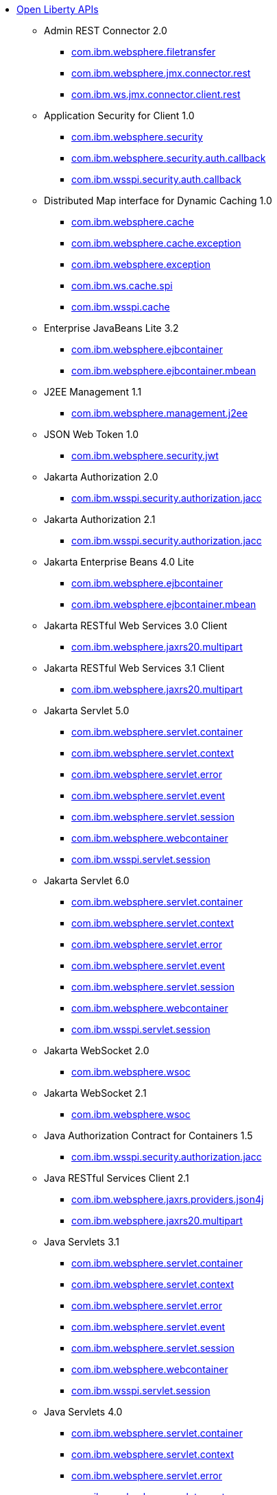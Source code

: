 * xref:api/open-liberty-apis.adoc[Open Liberty APIs]
  ** Admin REST Connector 2.0
    *** xref:javadoc/api/restConnector-2.0.com.ibm.websphere.filetransfer.adoc[com.ibm.websphere.filetransfer]
    *** xref:javadoc/api/restConnector-2.0.com.ibm.websphere.jmx.connector.rest.adoc[com.ibm.websphere.jmx.connector.rest]
    *** xref:javadoc/api/restConnector-2.0.com.ibm.ws.jmx.connector.client.rest.adoc[com.ibm.ws.jmx.connector.client.rest]
  ** Application Security for Client 1.0
    *** xref:javadoc/api/appSecurityClient-1.0.com.ibm.websphere.security.adoc[com.ibm.websphere.security]
    *** xref:javadoc/api/appSecurityClient-1.0.com.ibm.websphere.security.auth.callback.adoc[com.ibm.websphere.security.auth.callback]
    *** xref:javadoc/api/appSecurityClient-1.0.com.ibm.wsspi.security.auth.callback.adoc[com.ibm.wsspi.security.auth.callback]
  ** Distributed Map interface for Dynamic Caching 1.0
    *** xref:javadoc/api/distributedMap-1.0.com.ibm.websphere.cache.adoc[com.ibm.websphere.cache]
    *** xref:javadoc/api/distributedMap-1.0.com.ibm.websphere.cache.exception.adoc[com.ibm.websphere.cache.exception]
    *** xref:javadoc/api/distributedMap-1.0.com.ibm.websphere.exception.adoc[com.ibm.websphere.exception]
    *** xref:javadoc/api/distributedMap-1.0.com.ibm.ws.cache.spi.adoc[com.ibm.ws.cache.spi]
    *** xref:javadoc/api/distributedMap-1.0.com.ibm.wsspi.cache.adoc[com.ibm.wsspi.cache]
  ** Enterprise JavaBeans Lite 3.2
    *** xref:javadoc/api/ejbLite-3.2.com.ibm.websphere.ejbcontainer.adoc[com.ibm.websphere.ejbcontainer]
    *** xref:javadoc/api/ejbLite-3.2.com.ibm.websphere.ejbcontainer.mbean.adoc[com.ibm.websphere.ejbcontainer.mbean]
  ** J2EE Management 1.1
    *** xref:javadoc/api/j2eeManagement-1.1.adoc[com.ibm.websphere.management.j2ee]
  ** JSON Web Token 1.0
    *** xref:javadoc/api/jwt-1.0.adoc[com.ibm.websphere.security.jwt]
  ** Jakarta Authorization 2.0
    *** xref:javadoc/api/appAuthorization-2.0.adoc[com.ibm.wsspi.security.authorization.jacc]
  ** Jakarta Authorization 2.1
    *** xref:javadoc/api/appAuthorization-2.1.adoc[com.ibm.wsspi.security.authorization.jacc]
  ** Jakarta Enterprise Beans 4.0 Lite
    *** xref:javadoc/api/enterpriseBeansLite-4.0.com.ibm.websphere.ejbcontainer.adoc[com.ibm.websphere.ejbcontainer]
    *** xref:javadoc/api/enterpriseBeansLite-4.0.com.ibm.websphere.ejbcontainer.mbean.adoc[com.ibm.websphere.ejbcontainer.mbean]
  ** Jakarta RESTful Web Services 3.0 Client
    *** xref:javadoc/api/restfulWSClient-3.0.adoc[com.ibm.websphere.jaxrs20.multipart]
  ** Jakarta RESTful Web Services 3.1 Client
    *** xref:javadoc/api/restfulWSClient-3.1.adoc[com.ibm.websphere.jaxrs20.multipart]
  ** Jakarta Servlet 5.0
    *** xref:javadoc/api/servlet-5.0.com.ibm.websphere.servlet.container.adoc[com.ibm.websphere.servlet.container]
    *** xref:javadoc/api/servlet-5.0.com.ibm.websphere.servlet.context.adoc[com.ibm.websphere.servlet.context]
    *** xref:javadoc/api/servlet-5.0.com.ibm.websphere.servlet.error.adoc[com.ibm.websphere.servlet.error]
    *** xref:javadoc/api/servlet-5.0.com.ibm.websphere.servlet.event.adoc[com.ibm.websphere.servlet.event]
    *** xref:javadoc/api/servlet-5.0.com.ibm.websphere.servlet.session.adoc[com.ibm.websphere.servlet.session]
    *** xref:javadoc/api/servlet-5.0.com.ibm.websphere.webcontainer.adoc[com.ibm.websphere.webcontainer]
    *** xref:javadoc/api/servlet-5.0.com.ibm.wsspi.servlet.session.adoc[com.ibm.wsspi.servlet.session]
  ** Jakarta Servlet 6.0
    *** xref:javadoc/api/servlet-6.0.com.ibm.websphere.servlet.container.adoc[com.ibm.websphere.servlet.container]
    *** xref:javadoc/api/servlet-6.0.com.ibm.websphere.servlet.context.adoc[com.ibm.websphere.servlet.context]
    *** xref:javadoc/api/servlet-6.0.com.ibm.websphere.servlet.error.adoc[com.ibm.websphere.servlet.error]
    *** xref:javadoc/api/servlet-6.0.com.ibm.websphere.servlet.event.adoc[com.ibm.websphere.servlet.event]
    *** xref:javadoc/api/servlet-6.0.com.ibm.websphere.servlet.session.adoc[com.ibm.websphere.servlet.session]
    *** xref:javadoc/api/servlet-6.0.com.ibm.websphere.webcontainer.adoc[com.ibm.websphere.webcontainer]
    *** xref:javadoc/api/servlet-6.0.com.ibm.wsspi.servlet.session.adoc[com.ibm.wsspi.servlet.session]
  ** Jakarta WebSocket 2.0
    *** xref:javadoc/api/websocket-2.0.adoc[com.ibm.websphere.wsoc]
  ** Jakarta WebSocket 2.1
    *** xref:javadoc/api/websocket-2.1.adoc[com.ibm.websphere.wsoc]
  ** Java Authorization Contract for Containers 1.5
    *** xref:javadoc/api/jacc-1.5.adoc[com.ibm.wsspi.security.authorization.jacc]
  ** Java RESTful Services Client 2.1
    *** xref:javadoc/api/jaxrsClient-2.1.com.ibm.websphere.jaxrs.providers.json4j.adoc[com.ibm.websphere.jaxrs.providers.json4j]
    *** xref:javadoc/api/jaxrsClient-2.1.com.ibm.websphere.jaxrs20.multipart.adoc[com.ibm.websphere.jaxrs20.multipart]
  ** Java Servlets 3.1
    *** xref:javadoc/api/servlet-3.1.com.ibm.websphere.servlet.container.adoc[com.ibm.websphere.servlet.container]
    *** xref:javadoc/api/servlet-3.1.com.ibm.websphere.servlet.context.adoc[com.ibm.websphere.servlet.context]
    *** xref:javadoc/api/servlet-3.1.com.ibm.websphere.servlet.error.adoc[com.ibm.websphere.servlet.error]
    *** xref:javadoc/api/servlet-3.1.com.ibm.websphere.servlet.event.adoc[com.ibm.websphere.servlet.event]
    *** xref:javadoc/api/servlet-3.1.com.ibm.websphere.servlet.session.adoc[com.ibm.websphere.servlet.session]
    *** xref:javadoc/api/servlet-3.1.com.ibm.websphere.webcontainer.adoc[com.ibm.websphere.webcontainer]
    *** xref:javadoc/api/servlet-3.1.com.ibm.wsspi.servlet.session.adoc[com.ibm.wsspi.servlet.session]
  ** Java Servlets 4.0
    *** xref:javadoc/api/servlet-4.0.com.ibm.websphere.servlet.container.adoc[com.ibm.websphere.servlet.container]
    *** xref:javadoc/api/servlet-4.0.com.ibm.websphere.servlet.context.adoc[com.ibm.websphere.servlet.context]
    *** xref:javadoc/api/servlet-4.0.com.ibm.websphere.servlet.error.adoc[com.ibm.websphere.servlet.error]
    *** xref:javadoc/api/servlet-4.0.com.ibm.websphere.servlet.event.adoc[com.ibm.websphere.servlet.event]
    *** xref:javadoc/api/servlet-4.0.com.ibm.websphere.servlet.session.adoc[com.ibm.websphere.servlet.session]
    *** xref:javadoc/api/servlet-4.0.com.ibm.websphere.webcontainer.adoc[com.ibm.websphere.webcontainer]
    *** xref:javadoc/api/servlet-4.0.com.ibm.wsspi.servlet.session.adoc[com.ibm.wsspi.servlet.session]
  ** Java WebSocket 1.0
    *** xref:javadoc/api/websocket-1.0.adoc[com.ibm.websphere.wsoc]
  ** Java WebSocket 1.1
    *** xref:javadoc/api/websocket-1.1.adoc[com.ibm.websphere.wsoc]
  ** JavaScript Object Notation for Java 1.0
    *** xref:javadoc/api/json-1.0.com.ibm.json.java.adoc[com.ibm.json.java]
    *** xref:javadoc/api/json-1.0.com.ibm.json.xml.adoc[com.ibm.json.xml]
  ** Kerberos Constrained Delegation for SPNEGO 1.0
    *** xref:javadoc/api/constrainedDelegation-1.0.adoc[com.ibm.websphere.security.s4u2proxy]
  ** Message Server 1.0
    *** xref:javadoc/api/wasJmsServer-1.0.adoc[com.ibm.websphere.messaging.mbean]
  ** Messaging Server 3.0
    *** xref:javadoc/api/messagingServer-3.0.adoc[com.ibm.websphere.messaging.mbean]
  ** OAuth 2.0
    *** xref:javadoc/api/oauth-2.0.com.ibm.oauth.core.api.attributes.adoc[com.ibm.oauth.core.api.attributes]
    *** xref:javadoc/api/oauth-2.0.com.ibm.oauth.core.api.config.adoc[com.ibm.oauth.core.api.config]
    *** xref:javadoc/api/oauth-2.0.com.ibm.oauth.core.api.error.adoc[com.ibm.oauth.core.api.error]
    *** xref:javadoc/api/oauth-2.0.com.ibm.oauth.core.api.error.oauth20.adoc[com.ibm.oauth.core.api.error.oauth20]
    *** xref:javadoc/api/oauth-2.0.com.ibm.oauth.core.api.oauth20.mediator.adoc[com.ibm.oauth.core.api.oauth20.mediator]
    *** xref:javadoc/api/oauth-2.0.com.ibm.websphere.security.oauth20.adoc[com.ibm.websphere.security.oauth20]
    *** xref:javadoc/api/oauth-2.0.com.ibm.websphere.security.oauth20.store.adoc[com.ibm.websphere.security.oauth20.store]
    *** xref:javadoc/api/oauth-2.0.com.ibm.websphere.security.openidconnect.token.adoc[com.ibm.websphere.security.openidconnect.token]
    *** xref:javadoc/api/oauth-2.0.com.ibm.wsspi.security.oauth20.token.adoc[com.ibm.wsspi.security.oauth20.token]
  ** OpenID Connect Client 1.0
    *** xref:javadoc/api/openidConnectClient-1.0.adoc[com.ibm.websphere.security.openidconnect]
  ** OpenID Connect Provider 1.0
    *** xref:javadoc/api/openidConnectServer-1.0.adoc[com.ibm.websphere.security.openidconnect]
  ** Password Utilities 1.0
    *** xref:javadoc/api/passwordUtilities-1.0.com.ibm.websphere.crypto.adoc[com.ibm.websphere.crypto]
    *** xref:javadoc/api/passwordUtilities-1.0.com.ibm.websphere.security.auth.data.adoc[com.ibm.websphere.security.auth.data]
    *** xref:javadoc/api/passwordUtilities-1.0.com.ibm.websphere.security.jca.adoc[com.ibm.websphere.security.jca]
  ** Password Utilities 1.1
    *** xref:javadoc/api/passwordUtilities-1.1.com.ibm.websphere.crypto.adoc[com.ibm.websphere.crypto]
    *** xref:javadoc/api/passwordUtilities-1.1.com.ibm.websphere.security.auth.data.adoc[com.ibm.websphere.security.auth.data]
    *** xref:javadoc/api/passwordUtilities-1.1.com.ibm.websphere.security.jca.adoc[com.ibm.websphere.security.jca]
  ** Performance Monitoring 1.0
    *** xref:javadoc/api/monitor-1.0.adoc[com.ibm.websphere.monitor.jmx]
  ** SIP Servlet 1.1
    *** xref:javadoc/api/sipServlet-1.1.com.ibm.websphere.sip.adoc[com.ibm.websphere.sip]
    *** xref:javadoc/api/sipServlet-1.1.com.ibm.websphere.sip.resolver.adoc[com.ibm.websphere.sip.resolver]
    *** xref:javadoc/api/sipServlet-1.1.com.ibm.websphere.sip.resolver.events.adoc[com.ibm.websphere.sip.resolver.events]
    *** xref:javadoc/api/sipServlet-1.1.com.ibm.websphere.sip.resolver.exception.adoc[com.ibm.websphere.sip.resolver.exception]
    *** xref:javadoc/api/sipServlet-1.1.com.ibm.websphere.sip.unmatchedMessages.adoc[com.ibm.websphere.sip.unmatchedMessages]
    *** xref:javadoc/api/sipServlet-1.1.com.ibm.websphere.sip.unmatchedMessages.events.adoc[com.ibm.websphere.sip.unmatchedMessages.events]
  ** Secure Socket Layer 1.0
    *** xref:javadoc/api/ssl-1.0.adoc[com.ibm.websphere.ssl]
  ** Social Media Login 1.0
    *** xref:javadoc/api/socialLogin-1.0.adoc[com.ibm.websphere.security.social]
  ** Web Response Cache 1.0
    *** xref:javadoc/api/webCache-1.0.com.ibm.websphere.command.adoc[com.ibm.websphere.command]
    *** xref:javadoc/api/webCache-1.0.com.ibm.websphere.command.web.adoc[com.ibm.websphere.command.web]
    *** xref:javadoc/api/webCache-1.0.com.ibm.websphere.servlet.cache.adoc[com.ibm.websphere.servlet.cache]
  ** gRPC 1.0
    *** xref:javadoc/api/grpc-1.0.adoc[io.openliberty.grpc.annotation]
